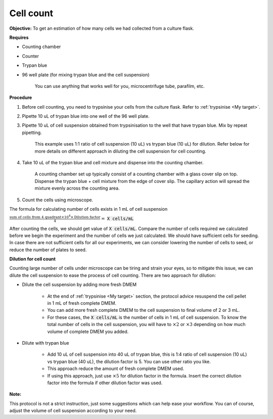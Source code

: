 .. _cell count:

Cell count
==========

**Objective:** To get an estimation of how many cells we had collected from a culture flask. 

**Requires**

* Counting chamber
* Counter
* Trypan blue
* 96 well plate (for mixing trypan blue and the cell suspension)

    You can use anything that works well for you, microcentrifuge tube, parafilm, etc. 

**Procedure**

#. Before cell counting, you need to trypsinise your cells from the culture flask. Refer to :ref:`trypsinise <My target>`.
#. Pipette 10 uL of trypan blue into one well of the 96 well plate.
#. Pipette 10 uL of cell suspension obtained from trypsinisation to the well that have trypan blue. Mix by repeat pipetting. 

    This example uses 1:1 ratio of cell suspension (10 uL) vs trypan blue (10 uL) for dilution. Refer below for more details on different approach in diluting the cell suspension for cell counting. 

#. Take 10 uL of the trypan blue and cell mixture and dispense into the counting chamber.

    A counting chamber set up typically consist of a counting chamber with a glass cover slip on top. Dispense the trypan blue + cell mixture from the edge of cover slip. The capillary action will spread the mixture evenly across the counting area. 

#. Count the cells using microscope. 

The formula for calculating number of cells exists in 1 mL of cell suspension

:math:`\frac{\text{sum of cells from 4 quadrant} \times 10^4 \times \text{Dilution factor}}{4} =` :code:`X cells/mL`

After counting the cells, we should get value of :code:`X cells/mL`. Compare the number of cells required we calculated before we begin the experiment and the number of cells we just calculated. We should have sufficient cells for seeding. In case there are not sufficient cells for all our experiments, we can consider lowering the number of cells to seed, or reduce the number of plates to seed. 

**Dilution for cell count**

Counting large number of cells under microscope can be tiring and strain your eyes, so to mitigate this issue, we can dilute the cell suspension to ease the process of cell counting. There are two approach for dilution:

* Dilute the cell suspension by adding more fresh DMEM

    * At the end of :ref:`trypsinise <My target>` section, the protocol advice resuspend the cell pellet in 1 mL of fresh complete DMEM. 
    * You can add more fresh complete DMEM to the cell suspension to final volume of 2 or 3 mL.
    * For these cases, the :code:`X cells/mL` is the number of cells in 1 mL of cell suspension. To know the total number of cells in the cell suspension, you will have to :math:`\times 2` or :math:`\times 3` depending on how much volume of complete DMEM you added. 

* Dilute with trypan blue 

    * Add 10 uL of cell suspension into 40 uL of trypan blue, this is 1:4 ratio of cell suspension (10 uL) vs trypan blue (40 uL), the dilution factor is 5. You can use other ratio you like. 
    * This approach reduce the amount of fresh complete DMEM used.
    * If using this approach, just use :math:`\times 5` for dilution factor in the formula. Insert the correct dilution factor into the formula if other dilution factor was used.  

**Note:**

This protocol is not a strict instruction, just some suggestions which can help ease your workflow. You can of course, adjust the volume of cell suspension according to your need. 
